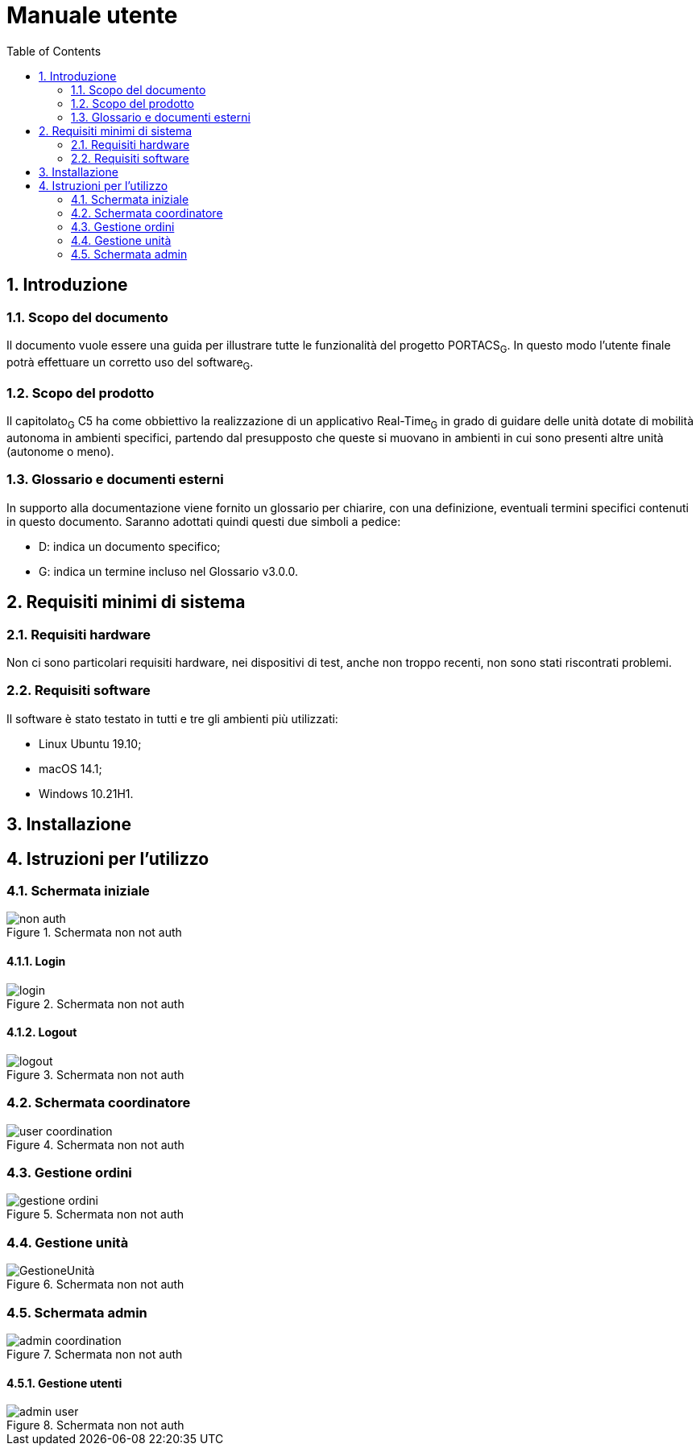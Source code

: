 = Manuale utente
:sectnums:
:toc:






== Introduzione

=== Scopo del documento
Il documento vuole essere una guida per illustrare tutte le funzionalità del progetto PORTACS~G~. In questo modo l'utente finale potrà effettuare un corretto uso del software~G~.

=== Scopo del prodotto
Il capitolato~G~ C5 ha come obbiettivo la realizzazione di un applicativo Real-Time~G~ in grado di guidare delle unità dotate di mobilità autonoma in ambienti specifici, partendo dal presupposto che queste si muovano in ambienti in cui sono presenti altre unità (autonome o meno).

=== Glossario e documenti esterni
In supporto alla documentazione viene fornito un glossario per chiarire, con una definizione, eventuali termini specifici contenuti in questo documento.
Saranno adottati quindi questi due simboli a pedice:

* D: indica un documento specifico;
* G: indica un termine incluso nel Glossario v3.0.0.

== Requisiti minimi di sistema

=== Requisiti hardware
Non ci sono particolari requisiti hardware, nei dispositivi di test, anche non troppo recenti, non sono stati riscontrati problemi.

=== Requisiti software
Il software è stato testato in tutti e tre gli ambienti più utilizzati:

* Linux Ubuntu 19.10;
* macOS 14.1;
* Windows 10.21H1.

== Installazione


== Istruzioni per l'utilizzo

=== Schermata iniziale

[#img-sunset]
.Schermata non not auth
image::../img/non_auth.png[]

==== Login
[#img-sunset]
.Schermata non not auth
image::../img/login.png[]

==== Logout

[#img-sunset]
.Schermata non not auth
image::../img/logout.PNG[align="center"]


=== Schermata coordinatore

[#img-sunset]
.Schermata non not auth
image::../img/user_coordination.png[]

=== Gestione ordini

[#img-sunset]
.Schermata non not auth
image::../img/gestione_ordini.PNG[]




=== Gestione unità

[#img-sunset]
.Schermata non not auth
image::../img/GestioneUnità.PNG[]



=== Schermata admin

[#img-sunset]
.Schermata non not auth
image::../img/admin_coordination.png[]


==== Gestione utenti

[#img-sunset]
.Schermata non not auth
image::../img/admin_user.png[]








